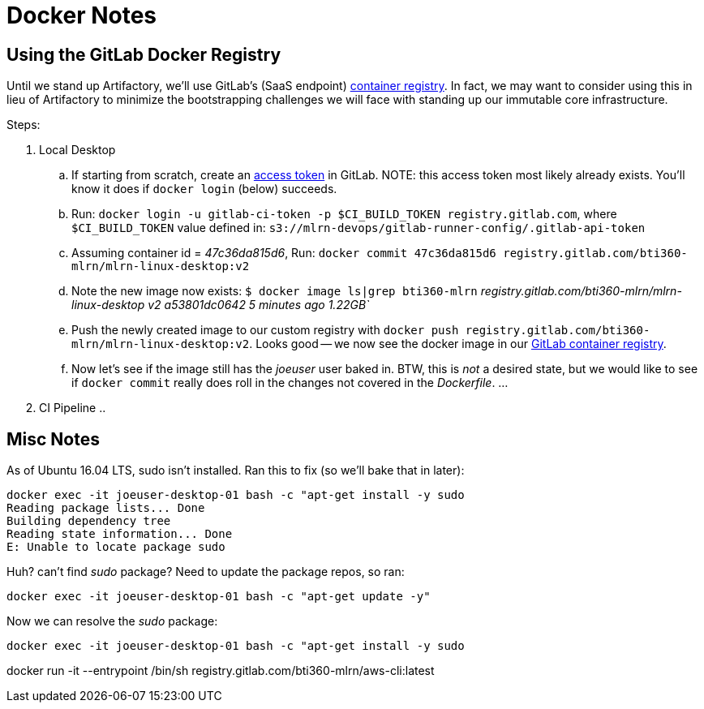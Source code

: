 :imagesdir: assets/images
:toc: preamble
:toclevels: 6
// no equivalent gitlab properties.
ifdef::env-github[]
:tip-caption: :bulb:
:note-caption: :information_source:
:important-caption: :heavy_exclamation_mark:
:caution-caption: :fire:
:warning-caption: :warning:
endif::[]

Docker Notes
============

== Using the GitLab Docker Registry

Until we stand up Artifactory, we'll use GitLab's (SaaS endpoint) link:https://gitlab.com/help/user/project/container_registry[container registry].  In fact, we may want to consider using this in lieu of Artifactory to minimize the bootstrapping challenges we will face with standing up our immutable core infrastructure.

.Steps:
. Local Desktop
.. If starting from scratch, create an link:https://gitlab.com/help/user/profile/account/two_factor_authentication#personal-access-tokens[access token] in GitLab.  NOTE: this access token most likely already exists.  You'll know it does if `docker login` (below) succeeds.
.. Run: `docker login -u gitlab-ci-token -p $CI_BUILD_TOKEN registry.gitlab.com`, where `$CI_BUILD_TOKEN` value defined in: `s3://mlrn-devops/gitlab-runner-config/.gitlab-api-token`
.. Assuming container id = _47c36da815d6_, Run: `docker commit 47c36da815d6 registry.gitlab.com/bti360-mlrn/mlrn-linux-desktop:v2`
.. Note the new image now exists: `$ docker image ls|grep bti360-mlrn`
_registry.gitlab.com/bti360-mlrn/mlrn-linux-desktop   v2                  a53801dc0642        5 minutes ago       1.22GB`_
.. Push the newly created image to our custom registry with `docker push registry.gitlab.com/bti360-mlrn/mlrn-linux-desktop:v2`.  Looks good -- we now see the docker image in our link:https://gitlab.com/bti360-mlrn/mlrn-linux-desktop/container_registry[GitLab container registry].
.. Now let's see if the image still has the _joeuser_ user baked in.  BTW, this is _not_ a desired state, but we would like to see if `docker commit` really does roll in the changes not covered in the _Dockerfile_.
... 
. CI Pipeline
..




== Misc Notes
As of Ubuntu 16.04 LTS, sudo isn't installed.  Ran this to fix (so we'll bake that in later):

----
docker exec -it joeuser-desktop-01 bash -c "apt-get install -y sudo
Reading package lists... Done
Building dependency tree       
Reading state information... Done
E: Unable to locate package sudo
----

Huh?  can't find _sudo_ package?  Need to update the package repos, so ran:

`docker exec -it joeuser-desktop-01 bash -c "apt-get update -y"`

Now we can resolve the _sudo_ package:

`docker exec -it joeuser-desktop-01 bash -c "apt-get install -y sudo`

docker run -it --entrypoint /bin/sh registry.gitlab.com/bti360-mlrn/aws-cli:latest


